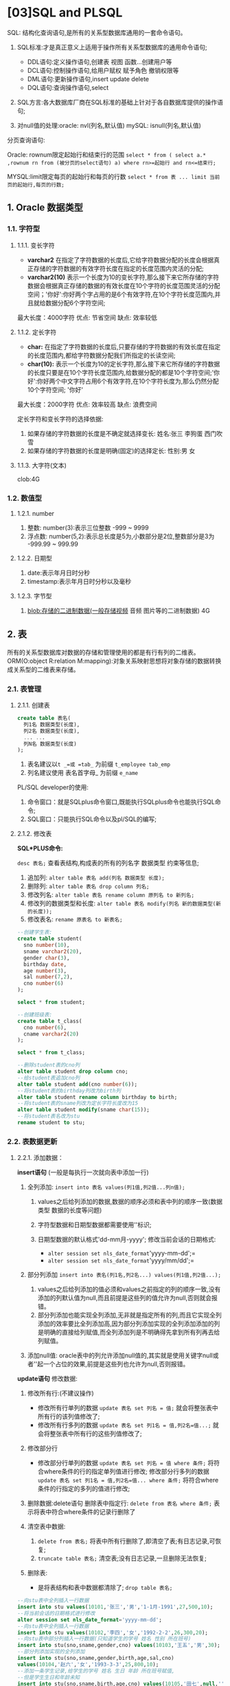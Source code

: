 
* [03]SQL and PLSQL
SQL: 结构化查询语句,是所有的关系型数据库通用的一套命令语句。

1. SQL标准:才是真正意义上适用于操作所有关系型数据库的通用命令语句;

   - DDL语句:定义操作语句,创建表 视图 函数...创建用户等
   - DCL语句:控制操作语句,给用户赋权 赋予角色 撤销权限等
   - DML语句:更新操作语句,insert update delete
   - DQL语句:查询操作语句,select

2. SQL方言:各大数据库厂商在SQL标准的基础上针对于各自数据库提供的操作语句;
3. 对null值的处理:oracle: nvl(列名,默认值) mySQL: isnull(列名,默认值)

分页查询语句:

Oracle: rownum限定起始行和结束行的范围
=select * from ( select a.* ,rownum rn from (被分页的select语句) a) where rn>=起始行 and rn<=结束行;=

MYSQL:limit限定每页的起始行和每页的行数
=select * from 表 ... limit 当前页的起始行,每页的行数;=
** 1. Oracle 数据类型

*** 1.1. 字符型

**** 1.1.1. 变长字符


- *varchar2*
  在指定了字符数据的长度后,它给字符数据分配的长度会根据真正存储的字符数据的有效字符长度在指定的长度范围内灵活的分配;
- *varchar2(10)*
  表示一个长度为10的变长字符,那么接下来它所存储的字符数据会根据真正存储的数据的有效长度在10个字符的长度范围灵活的分配空间；'你好':你好两个字占用的是6个有效字符,在10个字符长度范围内,并且就给数据分配6个字符空间;

最大长度：4000字符 优点: 节省空间 缺点: 效率较低
**** 1.1.2. 定长字符


- *char:*
  在指定了字符数据的长度后,只要存储的字符数据的有效长度在指定的长度范围内,都给字符数据分配我们所指定的长读空间;
- *char(10):*
  表示一个长度为10的定长字符,那么接下来它所存储的字符数据的长度只要是在10个字符长度范围内,给数据分配的都是10个字符空间;'你好':你好两个中文字符占用6个有效字符,在10个字符长度为,那么仍然分配10个字符空间;
  '你好'

最大长度：2000字符 优点: 效率较高 缺点: 浪费空间

定长字符和变长字符的选择依据:

1. 如果存储的字符数据的长度是不确定就选择变长: 姓名:张三 李狗蛋 西门吹雪
2. 如果存储的字符数据的长度是明确(固定)的选择定长: 性别:男 女
**** 1.1.3. 大字符(文本)

clob:4G
*** 1.2. 数值型

**** 1.2.1. number


1. 整数: number(3):表示三位整数 -999 ~ 9999
2. 浮点数: number(5,2):表示总长度是5为,小数部分是2位,整数部分是3为
   -999.99 ~ 999.99
**** 1.2.2. 日期型


1. date:表示年月日时分秒
2. timestamp:表示年月日时分秒以及毫秒
**** 1.2.3. 字节型


1. blob:存储的二进制数据(一般存储视频 音频 图片等的二进制数据) 4G
** 2. 表

所有的关系型数据库对数据的存储和管理使用的都是有行有列的二维表。ORM(O:object
R:relation
M:mapping):对象关系映射思想将对象存储的数据转换成关系型的二维表来存储。
*** 2.1. 表管理

**** 2.1.1. 创建表

#+begin_src sql
  create table 表名(
    列1名 数据类型(长度),
    列2名 数据类型(长度),
    ... ...
    列N名 数据类型(长度)
  );
#+end_src

1. 表名建议以=t _=或 =tab_= 为前缀 =t_employee tab_emp=
2. 列名建议使用 表名首字母_ 为前缀 =e_name=

PL/SQL developer的使用:

1. 命令窗口：就是SQLplus命令窗口,既能执行SQLplus命令也能执行SQL命令;
2. SQL窗口：只能执行SQL命令以及pl/SQL的编写;
**** 2.1.2. 修改表

**SQL*PLUS命令:**

=desc 表名;= 查看表结构,构成表的所有的列名字 数据类型 约束等信息;

1. 追加列: =alter table 表名 add(列名 数据类型 长度);=
2. 删除列: =alter table 表名 drop column 列名;=
3. 修改列名: =alter table 表名 rename column 原列名 to 新列名;=
4. 修改列的数据类型和长度:
   =alter table 表名 modify(列名 新的数据类型(新的长度));=
5. 修改表名: =rename 原表名 to 新表名;=

#+begin_src sql
  --创建学生表:
  create table student(
    sno number(10),
    sname varchar2(20),
    gender char(3),
    birthday date,
    age number(3),
    sal number(7,2),
    cno number(6)
  );

  select * from student;

  --创建班级表:
  create table t_class(
    cno number(6),
    cname varchar2(20)
  );

  select * from t_class;

  --删除student表的cno列
  alter table student drop column cno;
  --给student表追加cno列
  alter table student add(cno number(6));
  --将student表的birthday列改为birth列
  alter table student rename column birthday to birth;
  --将student表的sname列改为定长字符长度改为15
  alter table student modify(sname char(15));
  --将student表名改为stu
  rename student to stu;
#+end_src
*** 2.2. 表数据更新

**** 2.2.1. 添加数据：

*insert语句* (一般是每执行一次就向表中添加一行)

1. 全列添加: =insert into 表名 values(列1值,列2值...列n值);=

   1. values之后给列添加的数据,数据的顺序必须和表中列的顺序一致(数据类型
      数据的长度等问题)
   2. 字符型数据和日期型数据都需要使用''标识;
   3. 日期型数据的默认格式'dd-mm月-yyyy'; 修改当前会话的日期格式:

      - =alter session set nls_date_format='yyyy-mm-dd';=
      - =alter session set nls_date_format='yyyy/mm/dd';=

2. 部分列添加 =insert into 表名(列1名,列2名...) values(列1值,列2值...);=

   1. values之后给列添加的值必须和values之前指定的列的顺序一致,没有添加的列默认值为null,而且前提是这些列的值允许为null,否则就会报错。
   2. 部分列添加也能实现全列添加,无非就是指定所有的列,而且它实现全列添加的效率要比全列添加高,因为部分列添加实现的全列添加添加的列是明确的直接给列赋值,而全列添加列是不明确得先拿到所有列再去给列赋值。

3. 添加null值:
   oracle表中的列允许添加null值的,其实就是使用关键字null或者''起一个占位的效果,前提是这些列也允许为null,否则报错。

*update语句* 修改数据:

1. 修改所有行:(不建议操作)

   - 修改所有行单列的数据 =update 表名 set 列名 = 值;=
     就会将整张表中所有行的该列值修改了;
   - 修改所有行多列的数据 =update 表名 set 列1名 = 值,列2名=值...;=
     就会将整张表中所有行的这些列值修改了;

2. 修改部分行

   - 修改部分行单列的数据 =update 表名 set 列名 = 值 where 条件;=
     将符合where条件的行的指定单列值进行修改; 修改部分行多列的数据
     =update 表名 set 列1名 = 值,列2名=值... where 条件;=
     将符合where条件的行指定的多列的值进行修改;

3. 删除数据:delete语句 删除表中指定行: =delete from 表名 where 条件;=
   表示将表中符合where条件的记录行删除了
4. 清空表中数据:

   1. =delete from 表名;=
      将表中所有行删除了,即清空了表;有日志记录,可恢复;
   2. =truncate table 表名;= 清空表;没有日志记录,一旦删除无法恢复;

5. 删除表:

   - 是将表结构和表中数据都清除了; =drop table 表名;=

#+begin_src sql
  --向stu表中全列插入一行数据
  insert into stu values(10101,'张三','男','1-1月-1991',27,500,10);
  --将当前会话的日期格式进行修改
  alter session set nls_date_format='yyyy-mm-dd';
  --向stu表中全列插入一行数据
  insert into stu values(10102,'李四','女','1992-2-2',26,300,20);
  --向stu表中部分列插入一行数据(只知道学生的学号 姓名 性别 所在班号)
  insert into stu(sno,sname,gender,cno) values(10103,'王五','男',30);
  --部分列添加实现的全列添加
  insert into stu(sno,sname,gender,birth,age,sal,cno) 
  values(10104,'赵六','女','1993-3-3',25,800,10);
  --添加一条学生记录,给学生的学号 姓名 生日 年龄 所在班号赋值,
  --但是学生生日和年龄未知
  insert into stu(sno,sname,birth,age,cno) values(10105,'田七',null,'',20);
  --将所有学生的性别都改为男
  update stu set gender='男';
  --将所有学生的性别改为男,班号都改为10 
  update stu set gender='男',cno=10;
  --将10班的所有学生的性别都该男
  update stu set gender='男' where cno=10;
  --将年龄大于25的所有学生的性别改为男 所在班号改为10
  update stu set gender='男',cno=10 where age>25;
  --将男生都干掉
  delete from stu where gender='男';
  --清空表数据
  delete from stu;
  truncate table stu;
  commit; rollback; select * from stu;
#+end_src
** 3. 约束

*** 3.1. not null (非空)约束

如果在列上定义了not null约束，那么当添加数据时，必须为列提供数据。

=alter table 表名 modify 列名 not null ;=
*** 3.2. 约束

用于强制列数据必须满足的检查条件。
=alter table 表名 add constraint 约束名 check(列约束条件);=
*** 3.3. unique(唯一)约束

当定义了列的唯一约束后，该列值是不能重复的，但是可以为null。
=alter table 表名 add constraint 约束名 unique(列名) ;=
*** 3.4. primary key(主键)约束


1. 用于唯一的标识表行的数据，及一张表中不能有完全相同的两行数据。两行记录其他列的值都相同只要主键约束的列的值不同也属于不完全相同的两行。
2. 当定义主键约束后，该列不但不能重复而且不能为null。
3. 一张表最多只能有一个主键。
4. 加了unique约束的列不能再加主键约束，同样的加了主键约束的列不能再加唯一约束。
5. 一般主键约束都是加给表的第一列编号列的 alter table 表名 add
   constraint 约束名primary key(列名);
*** 3.5. foreign key(外键)约束


1. 用于建立表与表之间的关联关系。
2. 外键约束要定义在从表上，主表必须具有主键约束。确定主从表:
   谁属于谁,前面就是从表后面就是主表;以从表外键列依附主表主键列来建立主从表的关联关系;
3. 当定义外键约束后，要求从表的外键列数据必须在主表的主键列存在或
   是为null。

#+begin_src sql
  alter table 从表名 add constraint 约束名 foreign key(从表外键列名)
  references  主表名 (主表主键列名) ;

  --给stu表的birth列添加not null约束
  alter table stu modify birth not null;

  --给stu表的gender列添加check约束,条件是性别不是男就是女
  alter table stu add constraint check_gender check(gender='男' or gender='女');
  alter table stu add constraint check_gender check(gender in('男','女'));
  --失败
  insert into stu values(10103,'王五','妖','1994-4-4',24,null,30);

  --给stu表的sname列添加unique约束
  alter table stu add constraint unique_name unique(sname);
  --失败
  insert into stu values(10103,'李四','男','1994-4-4',24,null,30);
  --可以的
  insert into stu values(10103,'','男','1994-4-4',24,null,30);

  --给stu表的sno列添加主键约束
  alter table stu add constraint pk_sno primary key(sno);
  --失败
  insert into stu values(10101,'王五','女','1995-5-5',23,200,20);
  --失败
  insert into stu values(null,'王五','女','1995-5-5',23,200,20);
  --给t_class表的cno列添加主键约束
  alter table t_class add constraint pk_cno primary key(cno);

  insert into t_class values(10,'java');
  insert into t_class values(20,'php');
  insert into t_class values(30,'c#');
  --给stu表的cno列添加外键约束且cno列依附于主表t_class的主键列cno列
  alter table stu add constraint fk_cno foreign key(cno)
  references t_class(cno);
  --失败
  insert into stu values(105,'王五','男','1995-5-5',23,null,40);
  --正常
  insert into stu values(105,'王五','男','1995-5-5',23,null,30);
  --正常
  insert into stu values(106,'田七','女','1996-6-6',22,600,null);
#+end_src
*** 3.6. 删除约束


1. 删除not null: =alter table 表名 modify 列名 null;=
2. 删除其他四个约束: =alter table 表名 drop constraint 约束名;=
3. 因为一张表只有一个主键约束,所以主键约束还可以这么删:
   =alter table 表名 drop primary key;=
*** 3.7. 建表的同时添加约束


1. 列级定义:在定义列的同时定义约束。

#+begin_src sql
  create table student(
    stuId number(10) primary key,--主键约束
    sName vharchar2(20) not null,--非空约束
    sex char(2) default ‘男’ check(sex in (‘男’,’女’)),--检查约束
    cardNum char(18) unique,--唯一约束
    classNo number(10) references class(classNo)--外键约束
  );
#+end_src

1. 表级定义：定义了所有列后在定义约束。

not null约束只能列级定义

#+begin_src sql
  create table student(
  sId number(10),
  sName varchar2(10) not null,
  sex char(2),
  cId number(5),
  constraint pk_1 primary key(sId),--主键约束
  constraint fk_1 foreign key(cId) references class(cId)–-外键约束
  );
#+end_src
** 4. 查询

*** 4.1. 简单查询

进表 ----> 行 ----> 列
**** 4.1.1. 全查

=select * from 表名;=

指查询表中所有行的所有列 1)from 表名
之后没有跟任何条件就表示是整张表的所有行 2)*表示所有列

#+begin_src sql
  select * from dept;
  select * from emp;
#+end_src
**** 4.1.2. 查询表中所有行的指定列

=select 列1名,列2名... from 表名;= 1)from 表名
之后没有任何条件表示所有行 2)select 列1名,列2名...
获取所有行这些指定列的值

--查询所有员工的工号 姓名 职位

=select empno,ename,job from emp;=
**** 4.1.3. 查询表中指定行的指定列

=select 列1名,列2名... from 表 where 条件;=

1. from 表:进表
2. where 条件:从表中拿到符合条件的行
3. select 列1名,列2名...:获取符合条件的行的这些列的值

--查询工资大于2500的所有员工的姓名 职位 和工资

=select ename,job,sal from emp where sal>2500;=
**** 4.1.4. 去重查询

在查询的列之前加关键字 =distinct=

--查询所有员工的职位和所在部门编号

=select job,deptno from emp;=

=select distinct job,deptno from emp;=
**** 4.1.5. 算术表达式

--查询所有员工的年薪 =年薪=月薪*12=

=select ename,sal,sal*12 from emp;=

--查询年薪大于35000的所有员工

=select ename,sal*12 from emp where sal*12>35000;=
**** 4.1.6. 使用列的别名

在列名之后使用as起别名,或者as都不需要直接起别名

=select ename as 姓名,sal as 工资,sal*12 年薪 from emp;=
**** 4.1.7. null值处理

oracle中null是不能参加运算的,一旦参加运算结果还是null;

=nvl()= 函数:

1. 指定的列
2. 指定的默认值

参数一列值如果不为null,则就使用其值,如果为null,则使用参数二指定的默认值;

--查询所有员工的年薪
=年薪=(月薪+奖金)*12 select ename 姓名,(sal+comm)*12= 年薪 from emp;

=select ename 姓名,(sal+nvl(comm,0))*12 年薪 from emp;=
**** 4.1.8. 拼接字符串

在oracle中可以拼接字符串,拼接方式和java一样的,只是拼接表示+而是||;

=sal = 3000= =ename = 张三=

姓名叫张三的员工的工资是3000

"姓名叫"+ename+"的员工的工资是"+sal

='姓名叫'||ename||'的员工的工资是'||sal=

--查询所有员工的姓名 职位 工资 (名字叫xxx的职位是xxx的工资是xxx)

=select '名字叫'||ename||'的职位是'||job||'的工资是'||sal from emp;=

=select ename,job,sal from emp;=
**** 4.1.9. 模糊查询

=select 列 from 表 where 列 like '???';= --查询列像什么什么样子的行

1. =%=:表示任意的多个字符
2. =_=:表示任意的单个字符

--查询姓名以首字母S开始的所有员工

=select * from emp where ename like 'S%';=

--查询姓名第二个字母是a的所有员工

=select * from emp where ename like '_a%';=

--查询姓名倒数第二个字母是a的员工

=select * from emp where ename like '%a_';=
**** 4.1.10. 逻辑运算


1. 与或：AND OR

2. =in=:列的取值范围在指定的值之内,就有或的意思,所以可以和or互换。=not in=:列的值不在指定的值之内,in的对立面

3. =between and=:表示值在between和and之间的范围的意思,只适用于*数值型数据*和*日期型数据*,因为只有数值和日期才有范围;

#+begin_src sql
  --查询部门编号是10且工资大于2500的员工
  select * from emp where deptno=10 and sal>2500;
  --查询部门编号是10或者工资大于2500的员工
  select * from emp where deptno=10 or sal>2500;
  --查询工号是7566或者是7698或者是7782的员工
  select * from emp where empno=7566 or empno=7698 or empno=7782;
  select * from emp where empno in(7566,7698,7782);
  --查询工号不是7566或7698或7782的员工
  select * from emp where empno!=7566 and empno!=7698 and empno!=7782;
  select * from emp where empno not in(7566,7698,7782);
  --查询工资大于等于500且小于等于3000的所有员工
  select * from emp where sal>=1500 and sal<=3000;
  select * from emp where sal between 1500 and 3000;
  --查询入职日期在1981-6-6到1981-12-12之间的所有员工
  select * from emp where hiredate>='6-6月-1981' and hiredate<='12-12月-1981';
  select * from emp where hiredate between '6-6月-1981' and '12-12月-1981';
#+end_src

1. is null:

使用值为null的列做where条件,不能是:

+select 列 from 表 where 列 = null;+

+select 列 from 表 where 列 = '';+

必须是:

=select 列 from 表 where 列 is null;=

#+begin_example
  select * from emp where comm = null;
  select * from emp where comm = '';
  --正确
  select * from emp where comm is null;
#+end_example

2. order by子句: 对查询结果按照指定的要求去排序,order
   by之后是排序依据,如果
   是升序最后加asc(不写,默认就是asc),如果是降序最后加desc;

#+begin_src sql
  --查询所有员工并按照员工工资降序排序
  select * from emp order by sal desc;
  --查询所有员工按照员工工号升序排序
  select * from emp order by empno [asc];
#+end_src

查询所有员工并按照部门编号升序排序工资降序排序:
其实是指先将所有员工按照部门编号升序排序,再将每个部门的员工 按照工资降序

=select * from emp order by deptno,sal desc;=
*** 4.2. 分组查询

对查询结果先进行分组,然后从分组后的各组数据中获取所需内容

1. 分组(聚合函数)函数:

只能在=select列=、=having子句=、=order by=子句中使用, where子句和group
by子句中不能使用;

| 函数    | 作用       |
|---------+------------|
| max()   | 获取最大值 |
| min()   | 获取最小值 |
| avg()   | 获取平均值 |
| count() | 获取总个数 |
| sum()   | 获取总和   |

2. 分组子句: 1>group by 分组依据; 对查询结果进行分组 2>having 子句;
   是group by子句的筛选条件,筛选符合条件的组;

查询所有员工的工资总和和平均工资: 1>将整张表所有行视为一组(没有用到group
by) 2>求(一组)所有行=sal=列的总和和=sal=列的平局值

=select sum(sal) 工资总和,avg(sal) 平局工资 from emp;=

#+begin_src sql
  --查询所有员工的最大工资和最小工资
  select max(sal) 最大工资,min(sal) 最小工资 from emp;
  --查询员工总个数(总行数,每行都有每个列,只要计算出任何一列的总个数即总行数)
  select count(sal) from emp;
  select count(job) from emp;
  select count(*) from emp;
  --查询工资最高的员工姓名和工资
  select ename 姓名,sal 工资 from emp where sal=最高工资;
  --错误,where子句不能把使用分组函数
  select ename 姓名,sal 工资 from emp where sal=max(sal);
#+end_src

#+begin_src sql
  --获取最大工资
  select max(sal) from emp;
  select ename 姓名,sal 工资 from emp where sal=(select max(sal) from emp)
  --给工资大低于平均工资的员工的工资加上100
  update emp set sal=sal+100 where sal<平均工资;
  --错误,where子句不能把使用分组函数
  update emp set sal=sal+100 where sal<avg(sal);
  --获取平均工资
  select avg(sal) from emp;
  update emp set sal=sal+100 where sal<(select avg(sal) from emp);
#+end_src

查询每个部门的平均工资和最高工资：
说明:将表中的记录行按照一定的依据分组后,应该是每组有多行,在最终
的虚拟表中一组就是一行,所以不能去查询每组不确定的信息,只能
查询每组的唯一值或者被共用的值。

group by 分组依据：

---
分组依据肯定是共用值,所以一般=group by=什么就能查什么,而且分组后肯定也能使用分组函数
(唯一值)。

=select deptno 部门号,avg(sal) 平均工资,max(sal) 最高工资 from emp group by deptno;=

查询每个部门的每种岗位的最低工资
=group by deptno,job=：--不是说将所有员工按照部门号和职位同时分组,是指先将所有员工按照部门号分成多个部门组,再将每个部门按照职位分成多个职位组,最终就会有多个部门、职位组。

唯一值:分组函数可以用 共用值:deptno job

=select deptno 部门号,job 职位,min(sal) 最低工资 from emp group by deptno,job;=

查询平均工资对于2000的部门的平均工资
1>先将所有员工按照部门分成多个部门组 2>再查询平均工资对于2000的部门组

=select deptno 部门号,avg(sal) 平均工资 from emp group by deptno having avg(sal)<2000;=

数据分组总结：

1. 如果在select语句中同时出现where子句、group by子句、having子句、order
   by子句，那么它们的顺序是:select 列表 from 表名 where条件 + group by +
   having + order by;

2. select语句的执行顺序:
   一个复杂的select语句由很多子句组成，每个子句都有其相应的执行顺序。
   在整个过程中每个顺序步骤都会生成一个虚拟表，该虚拟表被用作下一
   个步骤的操作。这些虚拟表对调用者是不可用的，只有最后一步生成的
   表才会返回给调用者,我们才能从最终的虚拟表中查询所需数据,而且我们
   select的内容必须在最终的虚拟表中存在否则报错。
   如果在查询语句中没有某一子句，将跳过相应的步骤。

流程：

1. from 表:组装数据源
2. where 子句:筛选符合条件的记录行
3. group by子句:对where子句筛选的结果进行分组
4. 分组函数
5. having子句:对group by分组后的结果进行筛选,即拿到符合条件的组
6. 表达式
7. order by子句:对最终结果进行排序
8. select 列:从最终虚拟表中获取所需的数据
*** 4.3. 子查询

一个select语句嵌套另一个select语句,被嵌套的select语句被称为=子查询语句=。
**** 4.3.1. 子查询语句作为外层select语句的where条件


- 单行单列子查询
- 单行多列子查询
- 多行单列子查询

--查询和Smith在同一部门的所有员工

1.select * 2.from emp 3.where deptno = Smith的deptno

--1>查询Smith所在部门的deptno select deptno from emp where
ename='Smith'; --2>查询和Smith在同一部门的所有员工 select /from emp
where deptno=(select deptno from emp where ename='Smith') and
ename!='Smith'; select/ from emp where deptno=(select deptno from emp
where ename='Smith') and ename<>'Smith';

--查询和30号部门的员工岗位相同的员工姓名 岗位 工资和所在部门号

1>select ename,job,sal,deptno 2>from emp 3>where job
in(30部门的所有岗位);

--1>查询30号部门的所有岗位 select distinct job from emp where deptno=30;
--2>查询和30号部门的员工岗位相同的员工姓名 岗位 工资和所在部门号 select
ename,job,sal,deptno from emp where job in(select distinct job from emp
where deptno=30) and deptno<>30;

select ename,job,sal,deptno from emp where job=any(select distinct job
from emp where deptno=30) and deptno!=30;
**** 4.3.2. all:表示所有值 any:表示任意值

--查询工资比30号部门所有员工的工资都高的员工的姓名 工资和部门号

1>select ename,sal,deptno 2>from emp 3>where sal>all(30号部门员工工资)

--1>查询出30部门的工资 select sal from emp where deptno=30;
-->查询工资比30号部门所有员工的工资都高的员工的姓名 工资和部门号 select
ename,sal,deptno from emp where sal>all(select sal from emp where
deptno=30);

大于所有就是大于最大值: 查询工资比30号部门最大工资都高的员工的姓名
工资和部门号 1>select ename,sal,deptno 2>from emp 3>where
sal>30部门最大工资

--1>30部门最大工资 select max(sal) from emp where deptno=30; select
max(sal) from emp group by deptno having deptno=30;
--2>查询工资比30号部门最大工资都高的员工的姓名 工资和部门号 select
ename,sal,deptno from emp where sal>(select max(sal) from emp where
deptno=30);

--查询工资比30号部门任意一个员工工资高的员工的姓名 工资和所在部门号

1>select ename,sal,deptno 2>from emp 3>where sal>any(30号部门所有工资)

--1>30号部门所有员工工资 select sal from emp where deptno=30;
--2>查询工资比30号部门任意一个员工工资高的员工的姓名 工资和所在部门号
select ename,sal,deptno from emp where sal>any(select sal from emp where
deptno=30) and deptno!=30;

大于最小就是大于任意 查询工资比30号部门最小工资高的员工的姓名
工资和所在部门号 1>select ename,sal,deptno 2>from emp 3>where
sal>30部门最小工资

--1>查询出30部门最小工资 select min(sal) from emp where deptno=30;
--2>查询工资比30号部门最小工资高的员工的姓名 工资和所在部门号 select
ename,sal,deptno from emp where sal>(select min(sal) from emp where
deptno=30) and deptno!=30;

--查询和Smith所在部门和岗位都相同的员工

1>select * 2>from emp 3>where job=Smith的job and deptno=Smith的deptno;
where (deptno,job)=(Smith的deptno和job)

select * from emp where job=(select job from emp where ename='Smith')
and deptno=(select deptno from emp where ename='Smith') and
ename<>'Smith';

select * from emp where (deptno,job)=(select deptno,job from emp where
ename='Smith') and ename<>'Smith';
**** 4.3.3. 子查询语句作为外层select语句的from数据源(多表查询)

将子查询select语句执行结束后得到的虚拟表视为一张表去作为数据源再去
查询,还可能会和其他表一起联查;

查询工资高于自己所在的部门的平局工资的所有员工(姓名 工资 所在部门号
部门平均工资) 1>select emp.* 2>from emp,(每个部门的平均工资的虚拟表)
3>where sal>(自己所在部门的平均)

--1>得到每个部门平均工资的虚拟表
=select deptno,avg(sal) from emp group by deptno;=

2>直接使emp表和每个部门平均工资的虚拟表联查:
生成了一张8+2=10列(是两张表的列组合而来,无非是哪张表在前其列在前),
14*3=42行(是emp表的每个员工行对应部门平均工资表的3行各自都生成3行)
的新的虚拟表;

=select * from emp,(select deptno,avg(sal) from emp group by deptno);=

3>筛选有效行:每个员工对应自己部门平均工资行 细节:
1)如果表中出现同名的列可以使用表名为前缀或表的别名为前缀进行区分
2)给表起别名是直接在表之后放别名,决不能用as

=select * from emp e,(select deptno,avg(sal) vsal from emp group by deptno) x where e.deptno=x.deptno;=

4>从最终的虚拟表中获取所需数据:
获取工资高于自己所在的部门的平局工资的所有员工(姓名 工资 所在部门号
部门平均工资)

*细节*:
通过函数或者表达式计算得来的列称为虚拟列,虚拟列是不能直接引用的,必须给
虚拟列起别名方可引用;

=select e.ename,e.sal,e.deptno,x.vsal from emp e,(select deptno,avg(sal) vsal from emp group by deptno) x where e.deptno=x.deptno and e.sal>x.vsal;=
**** 4.3.4. 多表查询的总结

1>数据源需要哪几张表(如果是物理表直接用,如果是虚拟表自己去查)
2>多张表直接联查(是混乱的) 3>筛选有效(合法)的行 4>获取你所需的数据

--使用子查询建表 create table emp2 as select * from emp; create table
emp3 as select ename,sal,job from emp where deptno=30; create table
emp4(ename2,sal2,job2) as select ename,sal,job from emp where deptno=30;
--使用子查询去插入数据(看课件)

--使用子查询修改数据 --将员工Scott的岗位 工资和奖金修改成和Smith一样

=update emp set job=(select job from emp where ename='Smith'), sal=(select sal from emp where ename='Smith'), comm=(select comm from emp where ename='Smith') where ename='Scott';=

=update emp set (job,sal,comm)=(select job,sal,comm from emp where ename='Smith') where ename='Scott';=
*** 4.4. 合并查询

将两个查询结果进行合并：

并集: 1>union:并集并自动去重 2>union all:并集不去重。

交集: 3>intersect:两个结果集相同的部分。

差集: 4>minus:第一个结果有的第二个结果集没有的部分。

#+begin_src sql
  select ename,job from emp where sal>2000;--6
  select ename,job from emp where deptno=20;--5
  --8
  select ename,job from emp where sal>2000
  union
  select ename,job from emp where deptno=20;
  --11
  select ename,job from emp where sal>2000
  union all
  select ename,job from emp where deptno=20;
  --3
  select ename,job from emp where sal>2000
  intersect
  select ename,job from emp where deptno=20;
  --3
  select ename,job from emp where sal>2000
  minus
  select ename,job from emp where deptno=20;
#+end_src
*** 4.5. 分页查询

五、 ​ 第N页/共M页 ​ 首页 上一页 1 2 3 4 5 6 7 8 9 下一页 尾页 ​
分页查询就是将查询到的总行数平均到各个页面显示,如查询结果是 ​
45行,每页显示10行,第一页就是1_{10,第二页就是11}20,第三页就是 ​
21_{30,第四页是31}40,第五页就是41~45: ​
思路1:每页的起始行和每页显示的行数(mySQL) ​
思路2:每页的起始行和结束行(oracle)

--对查询到的所有员工分页 共14行,每页3行,可分5页 1~3 4~6 7~9 10~12 13~14
select _from emp; --oracle给每张都提供了一个隐藏列rownum表示行号
=select e._,rownum rn from emp e;=

--获取第三页 4~6 --rn标识符无效 因为emp表中没有rn列,是执行了select
e._,rownum rn from emp e生成的虚拟表的列
=select e._,rownum rn from emp e where rn>=4 and rn<=6;=
--没有数据(rownum只能小于等于某个值不能大于等于某个值)=select e.*,rownum rn from emp e where rownum>=4 and rownum<=6;=

=select e._,rownum rn from emp e where rownum<=4; select e._,rownum rn from emp e where rownum<4; select e.*,rownum rn from emp e where rownum>=4; select e.*,rownum rn from emp e where rownum>4;=

--既然rownum只能小于等于某个值,先拿前6行,再将前6行的虚拟表视为数据源,获取第四行之后的部分
=select e.*,rownum rn from emp e where rownum<=6;=

=select _from (select e._,rownum rn from emp e where rownum<=6) x where rn>=4;=

--这个select语句生成的虚拟表中有rn列了,那么将它作为数据源整体查询,再使用rn列一次性限定起始和结束行
select e.*,rownum rn from emp e;

=select _from (select e._,rownum rn from emp e) x where rn>=7 and rn<=9;=

--两个死记硬背的公式:
=select _from (select a._,rownum rn from (被分页的select语句) a where rownum<=结束行) where rn>=起始行;=

=select _from (select a._,rownum rn from (select * from emp) a where rownum<=6) where rn>=4;=

=select _from (select a._,rownum rn from (被分页的select语句) a ) where rn>=起始行 and rn<=结束行;=

=select _from (select a._,rownum rn from (select * from emp) a ) where rn>=4 and rn<=6;=
*** 4.6. 多表查询

多表查询是基于两个或两个以上的表或试图(虚拟表)的查询，查询的内容
在一张表上已经无法满足了。

*多表查询的总结:* （N表联查筛选条件至少是N-1个）

1. 数据源需要哪几张表(如果是物理表直接用,如果是虚拟表自己去查)

2. 多张表直接联查(是混乱的)

3. 筛选有效(合法)的行 4>获取你所需的数据

查询所有员工的姓名 工资和所在部门名

1. =select ename,sal,dname=
2. =from emp,dept=

#+begin_src sql
  --8+3=11列 14*4=56行(每个员工行对应4个部门行各生成新的4行)  
  select * from emp e,dept d;
  --筛选有效行(员工对应自己的部门的行,即emp的deptno等于dept的deptno)
  select * from emp e,dept d where e.deptno=d.deptno;
  --获取所需数据
  select e.ename,e.sal,d.dname from emp e,dept d where e.deptno=d.deptno;
#+end_src

创建一张工资级别表:

#+begin_src sql
  create table salgrade(
    grade number(1) primary key,
    losal number(7,2),
    hisal number(7,2)
  );
  insert into salgrade values(1,700,1200);
  insert into salgrade values(2,1201,1400);
  insert into salgrade values(3,1401,2000);
  insert into salgrade values(4,2001,3000);
  insert into salgrade values(5,3001,9999);

  --查询每个员工的姓名 工资和工资级别
  --8+3=11列 14*5=70行(每个员工对应5个工资级别各生成5行)
  select * from emp e,salgrade s;
  --筛选有效行
  select * from emp e,salgrade s where e.sal>=s.losal and e.sal<=s.hisal;
  --获取所需数据
  select e.ename,e.sal,s.grade from emp e,salgrade s 
  where e.sal>=s.losal and e.sal<=s.hisal;

  --查询所有员工的姓名 工资 所在部门名 工资级别
  --8+3+3=14列 14*4*5=280行(每个员工对应4个部门生成4行,然后每个员工对应的每个
  --部门行再和5个工资级别各生成5行)
  select * from emp e,dept d,salgrade s;
  --筛选有效行
  select * from emp e,dept d,salgrade s
  where e.deptno=d.deptno and e.sal>=s.losal and e.sal<=s.hisal;
  --获取所需数据
  select e.ename,e.sal,d.dname,s.grade from emp e,dept d,salgrade s
  where e.deptno=d.deptno and e.sal>=s.losal and e.sal<=s.hisal;

  --查询每个员工的姓名和其所在部门名 部门平均工资 及部门平均工资的级别
  select m.ename,x.dname,x.vsal,s.grade from emp m,
  (select d.deptno deptno,d.dname dname,avg(e.sal) vsal from emp e,dept d 
  where e.deptno=d.deptno group by d.deptno,d.dname) x,
  salgrade s where m.deptno=x.deptno and x.vsal>=s.losal and x.vsal<=s.hisal;
#+end_src
*** 4.7. 链接（join）查询

**** 4.7.1. 自连接查询

其时是一种特殊的多表查询,就是将一张表视为了多张表去进行联查;

--查询所有员工的姓名和其所属上级领导的名字 1>select
员工.ename,领导.ename
2>查询的是两个ename列的值,所以认为from的数据源就是一张emp表,但是在emp
表中不存在一行有两个ename的情况,必须是最终生成的表中的每一行都是两个
emp列而且一个是员工.ename列一个是领导.ename列,才能获取到员工.ename和
领导.ename;

所以将emp表视为两张表去联查,将一张emp表认为是员工emp表,一张是领导emp表;
from emp e1,emp e2;

--这只是将ename列查询了两次而已 select ename,ename from emp;

直接让两张emp表联查,会生成一张8+8=16列,14*14=196行(即员工emp表的每个员工行
对应领导emp表的14个领导行个生成新的14行)的虚拟表;

=select * from emp e1,emp e2;=

筛选有效行:
员工emp表的mgr列(员工所属上级领导工号列)的值等于领导emp表的empno列(领导工号
)的值;最终的虚拟表中的每一行都有两个ename列了,左表是员工ename列,右边是领导
ename列;

#+begin_quote
  细节:
  一张表能够作为多张表去进行自连接查询,那么这张表中的*某些列之间*必然存在*关联关系*;
#+end_quote

=select * from emp e1,emp e2 where e1.mgr = e2.empno;=
--从最终的虚拟表中获取所有列

=select e1.ename 员工姓名,e2.ename 领导姓名 from emp e1,emp e2 where e1.mgr = e2.empno;=
**** 4.7.2. 内外连接查询

格式都是固定的

1.内连接查询 ​ =select 列 from 表1 inner join 表2 on 条件;=

2.外链接查询:

1. 左外连接查询: ​ =select 列 from 表1 left join 表2 on 条件;=

2. 右外连接查询: ​ =select 列 from 表1 right join 表2 on 条件;=

3. 全外连接查询: ​ =select 列 from 表1 full join 表2 on 条件;=

无论是内连接还是外链接,都可以将=表1 inner/left/right/full join 表2 on 条件;=
​ 生成的虚拟表整体视为数据源:

=select 列 from ​ 表1 inner/left/right/full join 表2 on 条件 ​ where 条件;=
***** 4.7.2.1. 内连接查询

内连接查询其实就是对直接多表查询的变形;

--查询所有员工的姓名 工资 和所在部门名称

=select e.ename,e.sal,d.dname from emp e,dept d where e.deptno=d.deptno;=

=select e.ename,e.sal,d.dname from emp e inner join dept d on e.deptno=d.deptno;=

=select e.ename,e.sal,d.dname from emp e inner join dept d on 1=1 where e.deptno=d.deptno;=

--查询所有员工的姓名 工资和工资级别

=select e.ename,e.sal,s.grade from emp e,salgrade s where e.sal>=s.losal and e.sal<=s.hisal;=

=select e.ename,e.sal,s.grade from emp e inner join salgrade s on e.sal>=s.losal and e.sal<=s.hisal;=

=select e.ename,e.sal,s.grade from emp e inner join salgrade s on 1=1 where e.sal>=s.losal and e.sal<=s.hisal;=

--查询所有员工的姓名 工资 所在部门名 工资级别

=select e.ename,e.sal,d.dname,s.grade from emp e,dept d,salgrade s where e.deptno=d.deptno and e.sal>=s.losal and e.sal<=s.hisal;=

=select e.ename,e.sal,d.dname,s.grade from emp e inner join dept d on e.deptno=d.deptno inner join salgrade s on e.sal>=s.losal and e.sal<=s.hisal;=
***** 4.7.2.2. 外链接查询

内连接查询是多表直接查询的变形,内连接查询和多表直接查询只查询
符合条件的数据;
而外链接查询是用于来进行统计的,可以查询到符合条件的数据也可以
查询到不符合条件的数据;

*左外连接查询:*部分统计
以左表为主,先将左表的所有行展示,再根据条件去匹配右表的行,将右表
符合条件的行和左表的行组成新的行,左表不符合条件的行在左表对应右
表的部分全部是null;

*右外连接查询:*部分统计
以右表为主,先将右表的所有行展示,再根据条件去匹配左表的行,将左表
符合条件的行和右表的行组成新的行,右表不符合条件的行在右表对应左
表的部分全部是null;

*全外连接查询:*完全统计
全外连接查询部分主副表,只不过是哪张表在左边哪张表的列在最终的虚拟表的
前半部分显示而已; 1>先根据条件组合左 右表符合条件的行生成新的行
2>左表对应右表不符合条件的部分全部用null
3>右表对应左表不符合条件的部分也全部用null

筛选不符合条件的部分(查询出没有所属部门的员工显示临时工)
=select e.ename 姓名,nvl(d.dname,'临时工') 备注 from emp e left join dept d on e.deptno=d.deptno where d.dname is null;=

--既查询出了有所属部门的员工,也查询出了没有所属部门的员工 select * from
emp e left join dept d on e.deptno=d.deptno;
--筛选不符合条件的部分(查询出没有所属部门的员工显示临时工) select
e.ename 姓名,nvl(d.dname,'临时工') 备注 from emp e left join dept d on
e.deptno=d.deptno where d.dname is null;

--既查询出了有员工的部门也查询出了没有员工的部分
=select * from emp e right join dept d on e.deptno=d.deptno;=
--筛选出没有员工部门,显示特殊部门
=select d.dname 部门名,nvl(e.ename,'特殊部门') 备注 from emp e right join dept d on e.deptno=d.deptno where e.job is null;=

--完全统计:统计出了有对应部门的员工,也统计出了没有所属部门的员工,还统计
--出了没有员工的部门
=select * from emp e full join dept d on e.deptno=d.deptno;=

--查询出没有所属部门的员工显示临时工
=select e.ename 姓名,nvl(d.dname,'临时工') 备注 from emp e full join dept d on e.deptno=d.deptno where d.dname is null;=

--没有员工部门,显示'特殊部门' select d.dname 姓名,nvl(e.job,'特殊部门')
备注
=from emp e full join dept d on e.deptno=d.deptno where e.job is null;=

*强调：*内连接查询和多表直接查询都只查询*符合条件的数据*,如果仅仅需要查询符合条件的数据就只能使用内连接查询或多表直接查询，
除非在进行数据统计的情况下才去使用外连接查询。
** 5. 序列 （Sequence）

Sequence 在oracle中用于产生唯一值的数据对象

1. 可以使用序列生成数值而且数值是唯一性不会重复的
2. 同一个序列可以被多个数据对象共享(如：A、B 两表使用同一个序列)
3. 序列主要用于生成表的主键(主键一般就是表的第一列且是编号列即数值,值要求*唯一不可重复*)

对于主键的生成MYSQL和SQL
Server数据库都是带有主键自增特性的，而oracle不具备*主键自增特性依靠的是序列*
创建序列：
=create sequence 序列名 start with 起始值 increment by 步长 minvalue 最小值 maxvalue 最大值;=
步长是正数表示序列值是递增的，如果是负数表示是递减的，默认值是*1*。

序列操作的属性:

1. currval:获取序列的当前值
2. nextval:生成序列的下一个值

序列使用的注意事项：容易造成数据的裂缝,生成的两个数值之间的间隔值不是步长,而是步长的倍数值。

1. 回滚操作
2. 同一个序列被多数据对象共享(建议一张表就使用一个序列)

删除序列: drop sequence 序列名;

*dual表*称为哑表(伪表),其实就是oracle提供的一张测试表,表中是没有任何数据的

#+begin_src sql
  --创建一个序列,起始值从10001开始,步长为1,最大值是10100,最小值自然是10001
  create sequence mysequence start with 10001 increment by 1 minvalue 10001 maxvalue 10100;

  --目的不是为了查询dual表,目的是通过这个select语句去执行序列的nextval属性
  select mysequence.nextval from dual; 
  select mysequence.currval from dual;

  --创建一张测试表
  create table stu( sno number(10) primary key, sname varchar2(20) not null );

  --给stu表添加数据
  insert into stu values(10001,'AA'); select * from stu; 
  insert into stu values(10002,'BB');

  insert into stu values(mysequence.nextval,'XX'||mysequence.currval);

  --再创建一张测试表
  create table stu2( sno number(10) primary key, sname varchar2(20) not null );

  insert into stu2 values(mysequence.nextval,'YY'||mysequence.currval);

  select * from stu2;

  --删除序列
  drop sequence mysequence;
#+end_src
** 6. 索引

Index 是可以提高数据检索(查询)效率的数据对象,在表的列上合理定义
索引就可以降低数据的I/O次数,进而可以大大的提高数据的检索效率;

创建索引: =create index 索引名 on 表名(列名);=
创建索引作用在指定表的指定列上

索引的分类:

- 单列索引:作用在单个列

- 复合索引:作用在多列上,但是根据列的排列顺序不同需要去创建不同的索引
*** 6.1. 单列索引

如,经常根据工号(empno列)为条件去查询员工
=select * from emp where empno=?;= 执行流程: 1)进表 2)拿到所有列
3)再从所有列中拿到empno整列 4)在从emp整列中找到对应值的empno
5)筛选出对应的行 6)从筛选的行中获取所需的数据

在empno列上建立索引: =create index empno_index on emp(empno);=

=select * from emp where empno=?;= 执行流程: 1)进表
2)直接去empno_index的索引中找到对应的empno 3)筛选出对应的行
4)从筛选的行中获取所需的数据
*** 6.2. 复合索引

如,经常根据姓名(ename)和职位(job)去查询员工
=select * from emp where ename=? and job=?;= 执行流程: 1)进表 2)拿所有列
3)先拿所有job列 4)再拿对应的job 5)拿所有的ename列 6)再拿对应的ename
7)筛选出对应的行 8)从筛选的行中获取所需数据

针对先job后ename创建一个索引:
=create index job_ename_index on emp(job,ename);=

=select * from emp where ename=? and job=?;= 执行流程: 1)进表
2)进入到索引job_ename_index中找到对应的先job后ename的组合列
3)筛选出对应的行 4)从筛选的行中获取所需数据

=select * from emp where job=? and ename=?;= 执行流程: 1)进表 2)拿所有列
3)先拿所有ename列 4)再拿对应的ename 5)拿所有的job列 6)再拿对应的job
7)筛选出对应的行 8)从筛选的行中获取所需数据

针对先ename后job创建一个索引:
=create index ename_job_index on emp(ename,job);=

=select * from emp where job=? and ename=?;= 执行流程: 1)进表
2)进入到索引ename_job_index中找到对应的先ename后job的组合列
3)筛选出对应的行 4)从筛选的行中获取所需数据
** 7. 事务

Oracle事务的处理:

1. 事务:
   一个事务一般对应就是一个业务(这个业务的完成背后就是通过数据库的一个
   事务实现的);
   一个事务是由一组DML语句组成,那么这一组多条DML语句要么是全部正常都执行
   了,要么是只要其中有一条DML语句执行失败,那么其他的DML语句也就不被执行了,
   为了保证数据的一致性;

   如,一个银行转账业务其背后对应的事务其实由两个update语句组成:

   =update account set balance=balance+1000 where name='B';=

   =update account set balance=balance-1000 where name='A';=

2. 所有的关系型数据库对事务的操作: 1.正常: 1>开启事务 2>一组多个DML语句
   3>提交事务 2.异常: 1>开启事务 2>一组多个DML语句 3>回滚事务

3. Oracle对事务的处理: 1.正常: 1>设置保存点:savepoint 保存点名称; ​
   1)一个事务开启了 ​ 2)保存点就记录设置保存点时刻的数据状态
   2>执行一组DML语句 3>commit;提交事务 ​ 1)事务结束了 ​
   2)这一组DML语句操作的数据就被持久化到数据库中 ​ 3)清除所有的保存点

4. 异常: 1>设置保存点:savepoint 保存点名称; 2>执行一组DML语句 3> ​
   1)rollback to 保存点; ​ 1]事务结束 ​ 2]数据恢复到指定保存点的数据状态
   ​ 3]指定的保存点之后的保存点都会被清除 ​ 2)rollback; ​ 1]事务结束 ​
   2]数据恢复到上次commit提交时的数据状态 ​ 3]清除所有保存点

正常

=savepoint a; savepoint b; savepoint c;=

#+begin_src sql
  update stu set sname='aaa' where sno=10001;
  insert into stu values(10011,'CC');
  delete from stu where sno=10002;
  commit;
#+end_src

保存点无效

=rollback to a; rollback to b; rollback to c;=

异常1:

=savepoint a; savepoint b; savepoint c;=

#+begin_src sql
  update stu set sname='AAA' where sno=10001;
  insert into stu values(10012,'BB');
  delete from stu where sno=10011;
  rollback to a;
#+end_src

保存点无效 rollback to b; rollback to c;

异常2: savepoint a; savepoint b; savepoint c;

#+begin_src sql
  update stu set sname='AAA' where sno=10001;
  insert into stu values(10012,'BB');
  delete from stu where sno=10011;
  rollback;
#+end_src

保存点无效

=rollback to a; rollback to b; rollback to c;=

select语句执行流程: 1>编写select 2>向数据库服务器发送select

3>接收select 4>select进行语法检查 5>编译select 6>执行select 7>返回结果
** 8. 视图

*View*
在实际的开发中一个复杂的select语句可能会被经常执行，那么我们反复的去编写select语句反复的执行编译会大大的降低执行效率。
那么我们就可以将一个select语句执行之后生成的虚拟表封装到视图中(*视图的本质就是虚拟表*)，之后就无需在多次的编写执行编译
select
语句了，直接去操作封装了select语句执行后生成的虚拟表的视图即可，进而就可以提高开发效率以及程序的运行性能。

视图的优点: 1>提高了代码的复用性 2>提高了程序的执行性能
3>安全(在视图中隐藏了直接操作的表和列)
*** 8.1. 创建视图

=create view 视图名 as select 语句;=

视图的操作:（就将视图当做表进行操作)

1. 对视图可以进行增删改查
2. 可以使用视图和其他表及视图联查
3. 可以使用视图再建视图

视图的使用细节:

1. 如果对视图进行了更新,那么创建视图的物理表中的相应数据也会被更新。
2. 如果视图中存在虚拟列(通过函数或者表达式计算得来的列),则视图不能进行更新,因为对视图的更新,在其对应的物理表中的更新存在不确定性。
*** 8.2. 删除视图

=drop view 视图名;=

#+begin_src sql

  --创建视图,封装查询到的每个部门的平均工资的虚拟表
  create view dvsal_view as select d.deptno deptno,d.dname dname,avg(e.sal) vsal from emp e,dept d where e.deptno=d.deptno group by d.deptno,d.dname;

  --使用视图dvsal_view和emp表联查,工资大于自己所在部门的平均工资的员工
  select * from emp e,dvsal_view v where e.deptno=v.deptno and e.sal>v.vsal;

  --将上面的结果再封装视图
  create view myview as select e.ename ename,e.sal sal,v.deptno deptno,v.dname dname,v.vsal vsal from emp e,dvsal_view v where e.deptno=v.deptno and e.sal>v.vsal;

  --创建单表视图
  create view emp_view as select _from emp;
  --更新视图
  update emp_view set sal=sal+100 where ename='Smith';
  --创建视图的物理表的数据也被更新了
  select _ from emp_view;
  select * from emp;
#+end_src
** 9. 常用函数

*** 9.1. 字符函数

#+begin_src sql
  select ename,lower(ename) from emp;
  select ename,upper(ename) from emp;
  select * from emp where length(ename) = 5;
  select ename,substr(ename,1,3) from emp;
  select ename,replace(ename,'a','A') from emp;
  select ename,lower(substr(ename,1,1))||upper(substr(ename,2,length(ename)-1)) from emp;
#+end_src
*** 9.2. 数值函数

round(num)：直接四舍五入到整数部分
=select ename 姓名,round(sal) 工资 from emp where empno=8888;= --3457
round(num,n)
=select ename 姓名,round(sal,2) 工资 from emp where empno=8888;=--3456.79
=select ename 姓名,round(sal,-2) 工资 from emp where empno=8888;= --3500

trunc(num)：直接小数部分

=select ename 姓名,trunc(sal) 工资 from emp where empno=8888;=--3456

=trunc(num,n) select ename 姓名,trunc(sal,2) 工资 from emp where empno=8888;=--3456.78

=select ename 姓名,trunc(sal,-2) 工资 from emp where empno=8888;=--3400

floor():

=select ename 姓名,floor(sal) 工资 from emp where empno=8888;=--3456

ceil():

=select ename 姓名,ceil(sal) 工资 from emp where empno=8888;=--3457

abs() 与 mod()

=select abs(-100) from dual;--100 select mod(9,2) from dual;=--1

power()

=select power(2,3) from dual;=--8
*** 9.3. 日期函数

=insert into emp values(9999,'zl','经理',7839,sysdate,3456.789,null,10);=

--查询入职36年以上的员工

=select * from emp where add_months(hiredate,36*12)<sysdate;=

--查询每个员工的入职天数

=select ename,floor(sysdate-hiredate) from emp;=

--查询入职日期是他入职的当月倒数第3天的员工

=select * from emp where last_day(hiredate)-2 = hiredate;=
**** 9.3.1. to_date

to_date(日期型字符串,日期模板)

可以将参数一日期型字符串以参数二日期模板转成date型数据
以后添加日期型数据:

1)默认格式'dd-mm月-yyyy'

2)=alter session set nls_date_format='yyyy-mm-dd'=

3)to_date('1988-6-24','yyyy-mm-dd')`

=insert into emp values(8899,'mmy','经理',7839,to_date('1988-6-24','yyyy-mm-dd'),5000,1000,40);=
**** 9.3.2. to_char

to_char(date/number,模板):

将参数一date型或number型数据以参数二模板转成字符串(就是对date型和number型
数据进行格式化)

=select ename,to_char(hiredate,'yyyy-mm-dd') from emp;=

--查询12月入职的所有员工

=select * from emp where to_char(hiredate,'mm')=12;=

=select ename,to_char(sal,'$99,999.99') from emp; select ename,to_char(sal,'L00,000.00') from emp;=
*** 9.4. 其他函数

**** 9.4.1. 提取 extract()

可以提取日期型数据的指定日历字段
=extract(日历字段名 from date数据或timestamp数据)=

日历字段名:*year month day hour minute second*

1.如果日期型数据是date类型,只能获取年月日:

=extract(year from birth)=

=extract(month from birth)=

=extract(day from birth)=

2.如果日期型数据是timestamp类型,才可以获取时分秒

=extract(hour from birth)=

=extract(minute from birth)=

=extract(second from birth)=

--查询1981年入职的所有员工

=select _from emp where to_char(hiredate,'yyyy')=1981;=

=select_ from emp where extract(year from hiredate)=1981;=
**** 9.4.2. sign()

作用是判断数值的正负与0 当参数值是正数时,返回1; 当参数是负数时,返回-1;
当参数是0时,返回0.

select sign(10),sign(-10),sign(0) from dual; ​ 1 -1 0
**** 9.4.3. docode()

进行if then else的逻辑判断

=decode(value,if1,then1,if2,then2,...else)=

对*value*的值就行判断,当值是*if1*的值时,函数返回*then1*值;
当*value*值时b值时,函数返回*then2*值; 以此类推
当以上的if值都不符合时,函数返回*else*的值

--查询员工的职位,当职位是总经理时,显示ZJL;当职位值经理时,显示
--JL;当职位是销售员时,显示XSL;其他都显示ZY
=select ename,decode(job,'总经理','ZJL','经理','JL','销售员','XSY','ZY') from emp;=

一般sign函数和decode函数是搭配使用

#+begin_src sql
  decode(sign(sal-5000),
          -1,'小于5000',
          0,'等于5000',
          decode(sign(sal-8000),
              -1,'小于8000大于5000',
              0,'等于8000',
              '大于8000')
      )
#+end_src
** 10. PL/SQL 编程

*PL/SQL编程:*

1. PL/SQL中可以执行SQL语句,还能定义变量、常量，执行流程控制语句，还能进行异常的处理已经趋近于编程了，所以叫PL/SQL编程。

2. 使用PL/SQL编程最终的目的是去创建*函数*、*存储过程* 、*触发器*
   、*包*等数据对象的。
*** 10.1. PL/SQL块

是PL/SQL编程中的最小执行单位,之后所创建的函数存储过程等数据对象都是由一个或多个PL/SQL块组成的。

*declare *定义部分：

负责定义常量、变量等内容begin执行部分，具体的功能实现部分*exception*异常部分，进行异常的处理*end*。

#+begin_src java
  public void test(){ //定义部分
      int a = 10;
      int b = 0;
      try{ //执行部分
          int c = a/b;
          System.out.println(c);
      }catch(Exception e){//异常处理部分
          System.out.println("出现异常了");
      }
      }
#+end_src

*定义部分*和*异常处理*部分是可选的，*执行部分*是必须存在的。

只有行部分的PL/SQL块:

打印语句=dbms_output.put_line();=输出并换行，=dbms_output.put();=输出不做换行。

#+begin_src sql
  begin
      dbms_output.put_line('Hello World');
  end;
#+end_src

*dbms_output*是个包名,*put_line()*是*dbms_output包*中的一个存储过程名,=dbms_output.put_line();=在调用*dbms_output包*的存储过程*put_line()*将
其参数内容对外输出。

#+begin_src sql
  --有定义部分和执行部分的pl/SQL块 根据工号查询员工的姓名和职位
  declare
  v_no number(10):=&no;
  --v_no接收通过交互命令录入的变量no的值,表示工号
  v_name varchar2(20);
  --v_name接收查询到的ename列的值
  v_job varchar2(20);
  --v_job接收查询到job列的值
  begin
  --根据变量v_no的工号查询员工的ename和job列的值,并分别赋值给变量v_name和v_job
  select ename,job into v_name,v_job from emp where empno=v_no;
  dbms_output.put_line('您查询的员工姓名是:'||v_name||',职位是:'||v_job);
  end;
#+end_src

--具有定义部分 执行部分 异常处理部分的PL/SQL块

#+begin_src sql
  declare
    v_no number(10):=&no;
    v_name varchar2(20);
    v_job varchar2(20);
  begin
    select ename,job into v_name,v_job from emp where empno=v_no;
    dbms_output.put_line('您查询的员工姓名是:'||v_name||',职位是:'||v_job);
  exception when no_data_found then
    dbms_output.put_line('您查询的员工不存在');
  end;
#+end_src
*** 10.2. PL/SQL的变量

在PL/SQL中 *=* 是恒等比较， *:=* 是赋值
**** 10.2.1. 标量类型


1. *普通类型*：

   1. =变量名 数据类型(长度);=
   2. =变量名 数据类型(长度):=初始化值;=
   3. =变量名 数据类型(长度) not null default 默认值;=
   4. *常量*：常量是必须初始化值的,且值不可变
      =变量名 constant 数据类型(长度):=初始化值;=
      =变量名 constant 数据类型(长度) not null default 默认值;=

2. *%type类型:* =变量名 表名.列名%type;=
   表示定义的变量的数据类型和长度和指定的变表的指定列的数据类型和长度一致;一般是在定义变量接收查询到的列的值的时候,在未知列的数据类型的长度的情况下使用;

3. *%rowtype类型*： =变量名 表名%rowtype;=
   表示定义的变量用于接收查询到的指定表的一行所有列的值,那么指定表的所有列都将作为了%rowtype类型的变量的成员了,然后就可以使用*%rowtype
   类型*的=变量.列名=获取一行中各个列的值，解决接收查询到的一行所有列的值而定义过多变量的问题。

#+begin_src sql
  --录入员工的工号查询该员工的姓名 工资和个税 个税=工资_税率 税率为0.04
  declare
      v_name varchar2(20);
      v_sal number(8,3);
      v_rate number(8,3);
      --接收计算的个税
      c_rate constant number(3,2):=0.04;
      --常量,税率
  begin
      select ename,sal into v_name,v_sal from emp where empno=&no;
      --计算个税
      v_rate:=v_sal_c_rate;
      dbms_output.put_line('姓名:'||v_name||'的员工工资是:'||v_sal||',个税是:'||v_rate);
  end;

  declare
      v_name emp.ename%type;
      v_sal emp.sal%type;
      v_rate number(8,3);
      --接收计算的个税
      c_rate constant number(3,2):=0.04;
      --常量,税率
  begin
      select ename,sal into v_name,v_sal from emp where empno=&no;
      --计算个税
      v_rate:=v_sal*c_rate; dbms_output.put_line('姓名:'||v_name||'的员工工资是:'||v_sal||',个税是:'||v_rate);
  end;

  --根据工号查询员工的所有信息
  declare
      emprow emp%rowtype;
  begin
      select * into emprow from emp where empno=&no;
      dbms_output.put_line(emprow.empno);
      dbms_output.put_line(emprow.ename);
      dbms_output.put_line(emprow.job);
      dbms_output.put_line(emprow.mgr);
      dbms_output.put_line(emprow.hiredate);
      dbms_output.put_line(emprow.sal);
      dbms_output.put_line(emprow.comm);
      dbms_output.put_line(emprow.deptno);
  end;

  --根据工号查询员工姓名和职位
  declare
      emprow emp%rowtype;
  begin
      select ename,job into emprow.ename,emprow.job from emp where empno=&no;
      dbms_output.put_line(emprow.ename);
      dbms_output.put_line(emprow.job);
  end;
#+end_src

*细节:*
%rowtype类型的变量是不能直接去接收查询到的一行部分列的值,只能去接收查询到一行所有列的值，如果要去接收查询到一行部分列的值,需要标记出列名，用指定的成员列去接收对应列的值。
**** 10.2.2. 复合类型


1. 记录类型:其使用就类似于java类和对象的操作

   1. 自定义记录类型并指定成员:
      =type 自定义记录类型名称 is record(  变量1 数据类型(长度),  变量2 数据类型(长度),  ... ...  );=
   2. 定义自定义记录类型的变量,那么其变量就持有所定义所有成员:
      =变量名 自定义记录类型名称;=
   3. 提取记录类型成员变量的值: =变量.成员=

2. 表类型:其使用就类似于java的数组,区别在于它没有长度和角标的限制,还可以放任意类型数据。

   1. 自定义表类型,并指定元素的数据类型和角标类型=type 自定义表类型名称 is table of 元素的数据类型 index by binary_integer;=
   2. =of 元素的数据类型=:指定表类型中的元素的数据类型,一般使用varchar2类型,因为字符串可以接收任意类型的数，=index by binary_integer=:指定表类型变量角标类型的,=binary_integer=表示有序整数
   3. 定义自定义的表类型变量,其本质就是一个数组。=变量名 自定义表类型;=
   4. 操作表类型变量,跟操作数组方式一样(操作角标) 变量(角标)

3. 游标:

#+begin_src sql
  --录入工号查询员工姓名 工资 职位
  declare
  --1>自定义记录类型并指定成员
      type emp_record_type is
      record( v_name emp.ename%type, v_sal emp.sal%type, v_job emp.job%type );
      --2>定义自定义记录类型变量
      emp_record emp_record_type;
  begin
      select ename,sal,job into emp_record from emp where empno=&no;
      dbms_output.put_line(emp_record.v_name);
      dbms_output.put_line(emp_record.v_sal);
      dbms_output.put_line(emp_record.v_job);
  end;
  --录入工号查询员工姓名 工资 职位
  declare
  --1>自定义表类型
      type emp_table_type is table of varchar2(20) index by binary_integer;
  --2>定义表类型变量
  emp_table emp_table_type;
  begin
      select ename,sal,job into emp_table(-1),emp_table(0),emp_table(1) from emp where empno=&no;
      dbms_output.put_line(emp_table(-1)); dbms_output.put_line(emp_table(0)); dbms_output.put_line(emp_table(1));
  end;
#+end_src
*** 10.3. PL/SQL的流程控制语句

**** 10.3.1. 判断结构

1>if 条件表达式 then ​ 执行语句; end if; 2>if 条件表达式 then ​
执行语句; else ​ 执行语句; end if; 3>if 条件表达式 then ​ 执行语句;
elsif 条件表达式 then ​ 执行语句; ... ... else ​ 执行语句; end if;

#+begin_src sql
  --录入一个整数,判断其是否是正数
  declare
      v_num number(3):=&n;
  begin
      if v_num>=0 then
      dbms_output.put_line(v_num||'是个正数');
      end if;
  end;
  --录入一个整数,判断其正负
  declare
      v_num number(3):=&n;
  begin
      if v_num>=0 then
          dbms_output.put_line(v_num||'是个正数');
      else
          dbms_output.put_line(v_num||'是个负数');
      end if;
  end;

  --录入一个整数判断其对应的星期
  declare
      v_num number(3):=&n;
      v_week number(3);

  begin
      v_week:=mod(v_num,7);
      if v_week=1 then
          dbms_output.put_line('星期一');
      elsif v_week=2 then
          dbms_output.put_line('星期二');
      elsif v_week=3 then
          dbms_output.put_line('星期三');
      elsif v_week=4 then
          dbms_output.put_line('星期四');
      elsif v_week=5 then
          dbms_output.put_line('星期五');
      elsif v_week=6 then
          dbms_output.put_line('星期六');
      else
          dbms_output.put_line('星期日');
      end if;
  end;
#+end_src
**** 10.3.2. 选择结构

#+begin_src sql
  case 表达式
      when 值1 then 执行语句;
      when 值2 then 执行语句;
      ... ...
      else 执行语句;
  end [case];
#+end_src

1. 就是选择结构的操作,对表达式的值进行选择然后执行对应的执行语句;
2. 替代判断结构:

#+begin_src sql
  case
      when 条件表达式1 then 执行语句;
      when 条件表达式2 then 执行语句;
      ... ...
      else 执行语句;
      end [case];
#+end_src

3. 在SQL语句中嵌套case语句;

#+begin_src sql
  --A优秀 B良好 C及格 D不及格 录入英文级别显示对应的中文级别

  declare
      v_grade char(1):='&c';
  begin
      case v_grade
          when 'A' then dbms_output.put_line('优秀');
          when 'B' then dbms_output.put_line('良好');
          when 'C' then dbms_output.put_line('及格');
          else
              dbms_output.put_line('不及格');
      end case;
  end;

  --录入一个整数判断其对应的星期
  declare
      v_num number(3):=&n;
      v_week number(3);
  begin
      v_week:=mod(v_num,7);
      case
          when v_week=1 then dbms_output.put_line('星期一');
          when v_week=2 then dbms_output.put_line('星期二');
          when v_week=3 then dbms_output.put_line('星期三');
          when v_week=4 then dbms_output.put_line('星期四');
          when v_week=5 then dbms_output.put_line('星期五');
          when v_week=6 then dbms_output.put_line('星期六');
          else dbms_output.put_line('星期日');
      end case;
  end;

  --录入工号查询员工的职位,如果职位是总经理给其加工资1000,经理加工资800 --分析师加工资500,其他加工资300
  declare
      v_no number(10):=&no;
      v_job emp.job%type;
  begin
      select job into v_job from emp where empno=v_no;

      if v_job='总经理' then
          update emp set sal=sal+1000 where empno=v_no;
      elsif v_job='经理' then
          update emp set sal=sal+800 where empno=v_no;
      elsif v_job='分析师' then
          update emp set sal=sal+500 where empno=v_no;
      else
          update emp set sal=sal+300 where empno=v_no;
      end if;
  end;

  declare
      v_no number(10):=&no;
      v_job emp.job%type;
  begin
      select job into v_job from emp where empno=v_no;

      update emp set sal=sal+
          case v_job
              when '总经理' then 1000
              when '经理' then 800
              when '分析师' then 500
              else 300
              end 
          where empno=v_no;
  end;
#+end_src
**** 10.3.3. 循环结构


1. loop

#+begin_src sql
  --无限死循环执行循环体
  loop
  do something;
  end loop;

  --常规循环
  loop
  循环体;
      if 条件表达式 then
          exit;
      end if;
  end loop;
#+end_src

2. while

#+begin_src sql
  while 循环条件 loop
      循环体;
  end loop;
#+end_src

3. for

#+begin_src sql
  --循环变量i从1到10递增控制10次循环;
  for i in 1..10 loop
      循环体;
  end loop;

  --循环变量i从10到1递减控制10次循环;
  for i in reverse 1..10 loop
   循环体;
  end loop;
#+end_src

例子：

#+begin_src sql
  --loop
  declare
    v_num number(2):=1;
  begin
      loop
          dbms_output.put_line('你好');
          v_num:=v_num+1;
          if v_num>10 then
              exit;
          end if;
      end loop;
  end;

  --计算1~100所有整数累加和
  declare
   v_num number(3):=1;--参加运算的数,也是循环变量
   v_sum number(4):=0;--累加和
  begin
    loop
      v_sum:=v_num+v_sum;
      v_num:=v_num+1;
      if v_num>100 then
          exit;
      end if;
    end loop;
    dbms_output.put_line(v_sum);
  end;

  --while
  declare
   v_sum number(4):=0;
   v_num number(3):=1;
  begin
    while v_num<=100 loop
      v_sum:=v_sum+v_num;
      v_num:=v_num+1;
    end loop;
    dbms_output.put_line(v_sum);
  end;

  --for
  declare
   v_sum number(4):=0;
  begin
    for i in 1..100 loop
      v_sum:=v_sum+i;
    end loop;
    dbms_output.put_line(v_sum);
  end;

  declare
   v_sum number(4):=0;
  begin
    for i in reverse 1..100 loop
      v_sum:=v_sum+i;
    end loop;
    dbms_output.put_line(v_sum);
  end;
#+end_src
*** 10.4. 游标

1.标量类型:一般是变量一次性只接收一个数值
2.复合类型变量:一般是变量一次性可以接收多个值

记录类型和表类型变量虽然能够一次性接收多个值,但是这多个值
是查询到的一行多列的多个值,不能接收查询到的多行多列的多个 值:

1>记录类型: 2>表类型: 3>游标:

游标一次性接收查询到的多行多列的值。
因为游标的内部维护的就是一个select语句执行之后生成的多行
多列虚拟表,而且虚拟表的行就是游标的元素,然后就可以通过游
标的指针的指向获取到每一行,最后再获取每一行各个列的值。
游标就类似于java的集合,游标的执行原理就类似于转门遍历集合 的迭代器。
**** 10.4.1. 操作步骤


1. 声明游标:

   就是将select语句和游标进行绑定,那么select语句生成的虚拟表就会自动封装到游标中。
   =cursor 游标名 is selelct语句;=

2. 开启游标:

   =open 游标名;=

3. 提取数据:

   =fetch关键字=

4. 关闭游标:

   =close 游标名;=
**** 10.4.2. 游标常用的属性


1. =%rowcount=:获取游标的元素个数(长度),其实就是游标维护的虚拟表的行数;
2. =%isopen=:判断游标是否开启的,true开启,false关闭;
3. =%found=:判断fetch的当前行是否存在,true存在,false不存在;
4. =%notfound=:判断fetch的当前行是否不存在,true不存在,false存在;
**** 10.4.3. 循环下的游标

#+begin_src sql
  --录入部门号,查询指定部门的所有员工的姓名 职位 工资
  --记录类型变量不行
  declare
    type dept_record_type is record(
      v_name emp.ename%type,
      v_job emp.job%type,
      v_sal emp.sal%type
    );

    dept_record dept_record_type;
  begin
    select ename,job,sal into dept_record from emp where deptno=&no;
  end;

  --表类型变量也不行
  declare
   type dept_table_type is table of varchar2(20) index by binary_integer;
   dept_table dept_table_type;
  begin
    select ename,job,sal into dept_table(0),dept_table(1),dept_table(2)
    from emp where deptno=&no;
  end;

  --游标
  declare

   --1>声明游标:就是将游标和指定的Select语句绑定
   cursor emp_cursor is select ename,job,sal from emp where deptno=&no;
   --接收从fetch行中拿到的ename列的值
   v_job emp.job%type;
   --接收从fetch行中拿到的job列的值
   v_sal emp.sal%type;
   --接收从fetch行中拿到的sal列的值
  begin
    --2>开启游标
    open emp_cursor;
    /*
     3.提取数据:
      fetch emp_cursor into v_name,v_job,v_sal;
      表示将fetch的当前行ename job sal列的值分别赋值给变量v_name v_job v_sal
    */
    fetch emp_cursor into v_name,v_job,v_sal;
    dbms_output.put_line(v_name||'   '||v_job||'  '||v_sal);

    fetch emp_cursor into v_name,v_job,v_sal;
    dbms_output.put_line(v_name||'   '||v_job||'  '||v_sal);

    fetch emp_cursor into v_name,v_job,v_sal;
    dbms_output.put_line(v_name||'   '||v_job||'  '||v_sal);

    fetch emp_cursor into v_name,v_job,v_sal;
    dbms_output.put_line(v_name||'   '||v_job||'  '||v_sal);

    fetch emp_cursor into v_name,v_job,v_sal;
    dbms_output.put_line(v_name||'   '||v_job||'  '||v_sal);

    --4>关闭游标
    close emp_cursor;
  end;

  --loop
  declare
   --1>声明游标:就是将游标和指定的Select语句绑定
   cursor emp_cursor is select ename,job,sal from emp where deptno=&no;
   v_name emp.ename%type;
   --接收从fetch行中拿到的ename列的值
   v_job emp.job%type;
   --接收从fetch行中拿到的job列的值
   v_sal emp.sal%type;
   --接收从fetch行中拿到的sal列的值
  begin
    --2>开启游标
    open emp_cursor;
    /*
     3.提取数据:
  ​     循环提取游标数据
    */
    loop
  ​    fetch emp_cursor into v_name,v_job,v_sal;
  ​    exit when emp_cursor%notfound;
  ​    /*
  ​    if emp_cursor%notfound then
  ​      exit;
  ​    end if;
  ​    */
  ​    dbms_output.put_line(v_name||'  '||v_job||'  '||v_sal);
    end loop;
    --4>关闭游标
    close emp_cursor;
  end;

  --while
  declare
   --1>声明游标:就是将游标和指定的Select语句绑定
   cursor emp_cursor is select ename,job,sal from emp where deptno=&no;
   v_name emp.ename%type;
   --接收从fetch行中拿到的ename列的值
   v_job emp.job%type;
   --接收从fetch行中拿到的job列的值
   v_sal emp.sal%type;
   --接收从fetch行中拿到的sal列的值
  begin
    --2>开启游标
    open emp_cursor;
    /*
     3.提取数据:
    */
    fetch emp_cursor into v_name,v_job,v_sal;
    while emp_cursor%found loop
      dbms_output.put_line(v_name||'  '||v_job||'  '||v_sal);
      fetch emp_cursor into v_name,v_job,v_sal;
    end loop;
    --4>关闭游标
    close emp_cursor;
  end;
#+end_src

loop循环和while循环可以操作游标,但是一般使用的是for循环

1. 使用for循环游标不需要我们手动开启和关闭,会自动开启和关闭
2. 使用for循环遍历的方式类似于java的forEach循环

#+begin_src sql
  declare
   cursor emp_cursor is select ename,job,sal from emp where deptno=&no;
   v_name emp.ename%type;
   v_job emp.job%type;
   v_sal emp.sal%type;
  begin
    /*
      for循环遍历游标:
      每循环一次循环变量ec就表示游标emp_cursor中的一个元素,
      即游标emp_cursor维护的虚拟表的一行;
    */
    for ec in emp_cursor loop
  --提取当前行ename列的值赋值给变量v_name
      v_name:=ec.ename;
      v_job:=ec.job;
      v_sal:=ec.sal;
      dbms_output.put_line(v_name||'   '||v_job||'   '||v_sal);
    end loop;
  end;
#+end_src
*** 10.5. 异常的处理

**** 10.5.1. 分类


1. 预定义异常:

   1. 预定义异常

      由oracle定义好的异常,已经指定了异常的名称编号异常内容。

   2. 非预定义异常

      由oracle定义好的异常,只指定了异常的编号和内容,没有异常名。

2. 自定义异常

由我们去定义异常,并给异常指定名称编内容。
**** 10.5.2. 异常常用属性


1. SQLcode:异常编号
2. SQLerrm:异常内容
**** 10.5.3. 预定义异常的处理


1. 固定格式:

#+begin_src sql
  exception
      when 异常名 then
          异常处理代码;
#+end_src

2. 未知异常名:others表示任意的异常

#+begin_src sql
  exception
      when others then
          异常处理代码;
#+end_src
**** 10.5.4. 非预定义异常的处理


1. others表示任意的异常

   #+begin_src sql
     exception
         when others then
         异常处理代码;
   #+end_src

2. 没有异常名,给异常命名:

   1. 定义=exception=类型的变量,变量名就是异常名

      =变量 exception;=

   2. 使用pragma关键字调用exception_init()方法,参数一就是自定义
      异常变量(即异常名),参数二是非预定义异常的编号,将非预定义异常
      的编号和自定义的异常变量进行绑定,即就给非预定义命名;

      =pragma exception_init(异常变量,-2292);=

   3. 处理

   #+begin_src sql
     exception
         when 异常名(异常变量) then
      异常处理代码;
   #+end_src

自定义异常:
一般并不是指处理异常,而是使用异常的处理方式去解决一些特定的问题;

#+begin_src sql
  --录入员工的工号查询员工的姓名和职位
  declare
      v_no emp.empno%type:=&no;
      v_name emp.ename%type;
      v_job emp.job%type;
  begin
      select ename,job into v_name,v_job from emp where empno=v_no;
      dbms_output.put_line(v_name||'   '||v_job);
  exception
      when no_data_found then
          dbms_output.put_line('您查询的员工不存在!!!');
  end;

  declare
      v_no emp.empno%type:=&no;
      v_name emp.ename%type;
      v_job emp.job%type;
  begin
      select ename,job into v_name,v_job from emp where empno=v_no;
      dbms_output.put_line(v_name||'   '||v_job);
      exception
          when others then
              dbms_output.put_line('您查询的员工不存在!!!');
  end;
#+end_src

典型的非预定义异常:删除具有主外建关联关系的主表的记录行

#+begin_src sql
  begin
      delete from dept where deptno=10;
  exception
      when others then
          dbms_output.put_line('有主外建约束,不能删除'||SQLcode);
  end;
#+end_src

#+begin_src sql
  -- 非预定义异常的异常编号-2292
  declare
    --1>定义exception类型的变量,变量名就是异常名
      e_dept exception;
    /*
      使用pragma关键字调用exception_init()方法,参数一就是自定义
      异常变量(即异常名),参数二是非预定义异常的编号,将非预定义异常
      的编号和自定义的异常变量进行绑定,即就给非预定义命名;
    */
      pragma exception_init(e_dept,-2292);
  begin
      delete from dept where deptno=10;
  exception
      when e_dept then
          dbms_output.put_line('有主外建约束,不能删除');
  end;

  --自定义异常解决库存不足问题:
  declare
    --1>自定义异常变量
      e_kc exception;
    --2>使用pragma关键字调用exception_init()方法给异常指定编号(小于-20000)
      pragma exception_init(e_kc,-20001);

      v_kc number(3):=&kc;

  begin
    --库存充足正常卖出
      if v_kc>10 then
          dbms_output.put_line('卖出倒数第:'||(v_kc-10)||'件商品');
      else--库存不足抛异常
      --3.触发异常
          raise e_kc;
      end if;
  exception
      when e_kc then
          dbms_output.put_line('库存不足');
  end;


  declare
    --1>自定义异常变量
      e_kc exception;
    --2>使用pragma关键字调用exception_init()方法给异常指定编号(小于-20000)
      pragma exception_init(e_kc,-20001);

      v_kc number(3):=&kc;

  begin
    --库存充足正常卖出
      if v_kc>10 then
          dbms_output.put_line('卖出倒数第:'||(v_kc-10)||'件商品');
      else--库存不足,给异常指定内容,再抛异常
          raise_application_error(-20001,'库存不足');
      end if;
  exception
      when e_kc then
          dbms_output.put_line(SQLerrm);
  end;
#+end_src
*** 10.6. 函数与存储过程

之前的PL/SQL块属于匿名代码块,那么只要是匿名代码其复用性以及执行性能都较差。
函数和存储过程是具有特定功能的代码块,其实就是对pl/SQL块的封装。 优点:

1. 可以提高代码的复用性(以后再执行其代码只需要调用对应的函数和存储过程即可,无需再次编写代码内容)

2. 提高程序的执行效率(函数和存储过程在第一次执行的时候是需要进行编译的,之后是作为数据对象被存储在oracle中,然后就只需要调用并传递对应的参数就可以直接执行)

区别: 1. 存储过程其侧重点在于功能的实现过程,无需返回值。 2.
函数其侧重点是功能实现后的结果,必须有返回值的。
**** 10.6.1. 格式

过程:

#+begin_src sql
   create procedure 过程名[(参数列表)] is
  ​    定义内容
     begin
  ​    执行内容
     exception
  ​     异常处理内容
     end;
#+end_src

函数:

#+begin_src sql
   create function 函数名[(参数列表)] return 返回值类型 is
     定义部分
    begin
     执行部分
     return 返回值;
    exception
  ​    异常处理部分
    end;
#+end_src
**** 10.6.2. 参数的特点


1. 参数有则()写并传参,参数没有()不写
2. 参数只需要指定数据类型和名称,不能指定长度 =参数名 数据类型=
3. 参数的类型:
4. 输入参数in:由程序外部传入到程序内部的数据,默认 =参数名 in 数据类型=
   =参数名 数据类型=
5. 输出参数out:由程序内部传递到程序外部的数据 =参数名 out 数据类型=
6. 输入输出参数in out:既能做输入参数也能做输出参数
   =参数名 in out 数据类型=

定义存储过程,打印矩形:行数、列数 、(输入参数)

#+begin_src sql
  create procedure print(r in number,c number) is
    begin
      for i in 1..r loop
        for j in 1..c loop
          dbms_output.put('* ');
        end loop;
          dbms_output.put_line('');
      end loop;
    exception
      when others then
        dbms_output.put_line('出错了');
  end;
#+end_src
**** 10.6.3. 测试、调用存储过程


1. 使用call命令去调用

   =call print(5,5);=

2. 在其他程序中直接调用

   #+begin_src sql
     begin
       print(4,5);
     end;
   #+end_src

   例子：

创建存储过程,输入员工的工号查询员工的职位,如果职位是总经理

#+begin_src sql
  --则加工资1000,经理加工资800,分析师加工资500,其他加工资300   (输入参数)
  create procedure editSal(n in number) is
      v_job emp.job%type;
  begin
      select job into v_job from emp where empno=n;
      update emp set sal=sal+
          case v_job
              when '总经理' then 1000
              when '经理' then 800
              when '分析师' then 500
              else 300
          end
      where empno=n;
  end;

  --测试
  call editSal(8899);
#+end_src

#+begin_src sql
  --创建存储过程,录入员工的姓名查询员工的职位  (输出参数)
  create procedure getJob(v_name varchar2,v_job out varchar2) is
      begin
          select job into v_job from emp where ename=v_name;
      end;

  --测试
  declare
      v_j emp.job%type;
  begin
      getJob('Smith',v_j);
      dbms_output.put_line(v_j);
  end;

  --创建存储过程,录入员工的姓名查询员工的职位  (输入输出参数)
  create procedure getEmpJob(v_char in out varchar2) is
      begin
          --job into v_char将查询到的job列的值赋值给输出参数v_char
          --where ename=v_char条件是查询的员工姓名是输入参数v_char
          select job into v_char from emp where ename=v_char;
      end;

  --测试
  declare
      v_c varchar2(20):='Smith';
  begin
      --参数变量v_c的初始化值就是输入参数
      --参数变量v_c后接收的值就是输出参数
      getEmpJob(v_c);
      dbms_output.put_line(v_c);
  end;

  --创建函数,录入员工的工号查询员工的个税
  create function getRate(n in number) return number is
      v_sal emp.sal%type;
      --接收查询到的sal列的值
      c_rate constant number(3,2):=0.03;
      --常量税率
      v_rate number(7,2);
  --接收计算得来的个税
  begin
      select sal into v_sal from emp where empno=n;
      v_rate:=v_sal*c_rate;
      return v_rate;
  end;

  --测试
  --1)直接在SQL语句中可以调用

  select getRate(8899) from dual;

  --2)在其他程序中调用函数
  declare
      v_r number(7,2);
  begin
      v_r:=getRate(8899);
      dbms_output.put_line(v_r);
  end;
#+end_src
*** 10.7. 包

是对存储过程和函数的封装,包中包含存储过程和函数

1. 包规范:只是对包中所封装的函数和存储过程的声明
2. 包体:是对包中所封装的函数和存储过程的实现

=包名.函数名=

=包名.存储过程名=
**** 10.7.1. 创建包规范

#+begin_src sql
  create package pk is
      --声明函数
      function getYearSal(v_no in number) return number;
      --声明存储过程
      procedure editSalByJob(v_no in number);
  end;
#+end_src
**** 10.7.2. 创建包体

#+begin_src sql
  create package body pk is
    --实现函数
    function getYearSal(v_no in number) return number is
       v_year number(9,3);
      begin
       select (sal+nvl(comm,0))*12 into v_year from emp where empno=v_no;
       return v_year;
     end;
    --实现存储过程
    procedure editSalByJob(v_no in number) is
      v_job emp.job%type;
     begin
      select job into v_job from emp where empno=v_no;
      update emp set sal=sal+
       case v_job
        when '总经理' then 1000
        when '经理' then 800
        when '分析师' then 500
        else 300
      end
      where empno=v_no;
    end;
  end;
#+end_src

--测试

=select pk.getYearSal(8899) from dual;=

=call pk.editSalByJob(7788);=
*** 10.8. 触发器（trigger）

在指定的事件源上绑定了指定的触发器,然后执行了相应的事件之后就出触发事件源上所绑定的触发器,然后就执行触发器的内容。

- 触发事件:=insert= =delete= =update=等
- 事件源:主要针对=表=、=行=、=列=等
- 触发时机:=before= =after=
**** 10.8.1. 分类


1. 语句级触发器:

   DML语句执行前后语句本身所触发的触发器。如,针对在emp表上执行insert语句定义了一个触发器,那么只要执行了insert语句就会触发一次触发器

2. 行级触发器

   DML语句执行后所影响的行所触发的触发器。如,针对在emp表上进行delete
   update
   insert操作定义了一个行级触发器,那么只要执行了一个DML语句,这个DMK语句执行后会影响几行,就会触发几次触发器。

#+begin_quote
  属性操作

  - :new.列:列被修改之后的值
  - :old.列:列被修改之前的值
#+end_quote
**** 10.8.2. 观察者设计模式


1. 事件源
2. 事件
3. 监听器

在指定事件源上绑定了指定的事件,然后又给事件绑定了监听器,之后在指定的事件源上触发了事件就会自动指定事件所绑定的监听器。

定义一个语句级触发器,对=stu表=的=DML操作=进行判断:

在=stu表=上进行增删改只有就会触发触发器=tg_1=,然后执行其内容

#+begin_src sql
  create trigger tg_1
    after
    delete or update or insert
    on stu
   begin
     if inserting then
       dbms_output.put_line('stu...insert');
     elsif updating then
       dbms_output.put_line('stu...update');
     else
       dbms_output.put_line('stu...delete');
     end if;
   end;

  --测试
  insert into stu values(1012,'XXX');
  update stu set sname='xxx' where sno=1012;
  delete from stu where sno=1012;
#+end_src

#+begin_src sql
  --定义一个行级触发器,对stu表的操作进行日志记录
  --针对stu表进行操作的日志表
  create table stuLog(
    logId number(10) primary key,
    logContent varchar2(20) not null,
    logDate date
  );

  --给日志表生成主键的序列
  create sequence logSequence
    start with 1
    increment by 1
    minvalue 1
    maxvalue 100;

  --创建触发器
  create trigger tg_2
    before
    insert or delete or update
    on stu for each row 
   begin
     if inserting then
       insert into stuLog values(logSequence.nextval,'insert',sysdate);
     elsif updating then
       insert into stuLog values(logSequence.nextval,'update',sysdate);
     else
       insert into stuLog values(logSequence.nextval,'delete',sysdate);
     end if;
  end;

  --测试
  insert into stu values(1012,'xxx');
  update stu set sname='yyy' where sno=10011 or sno=1012 or sno=10010;
  delete from stu where sno=1012 or sno=10011;

  select * from stuLog;
#+end_src

emp表的外键列员工的部门号deptno都依附于dept表的主键列deptno。
那么如果将dept表的deptno列的值修改了,emp表员工的deptno列的值也应该相应的
被修改。

#+begin_src sql
  create trigger tg_3
    after
    update
    on dept for each row
   begin
     update emp set deptno=:new.deptno where deptno=:old.deptno;
   end;

  --测试
  update dept set deptno=100 where deptno=10;
  select * from dept;
  select * from emp;
#+end_src
*** 10.9. 触发器补充

**** 10.9.1. 触发器的介绍

trigger：触发器绑定在指定的事件源上,在事件源上执行了指定的事件前后触发触发器,执行相应的内容。
**** 10.9.2. 事件


1. 在表或视图上进行DML操作的相关事件:

   1. insert
   2. update
   3. dalete

2. 进行DDL操作的相关事件:

   1. create
   2. alter
   3. drop
   4. grant
   5. rename
   6. revoke
   7. truncate

3. 数据库操作的相关事件:

   1. logon 用户登录
   2. logoff 用户注销
   3. startup 开启数据库
   4. shutsown 关闭数据库
   5. servererror 错误消息出现
**** 10.9.3. 触发器的分类


1. 按照触发器的影响内容:

   1. 语句级触发器:

      就是执行语句执行前后本身所触发的触发器,触发器只触发一次。

      =insert= =update= =delete=

   2. 行级触发器:

      就是执行语句执行前后所影响的行触发的触发器,影响几行就触发几次。

      =update= -- 修改了三行记录 ---触发3次触发器

      =delete= -- 删除了两行激励 ---触发两次触发器

2. 按照事件类型:

   1. DML触发器
   2. DDL触发器
   3. 复合触发器
   4. instead of触发器
   5. 数据库触发器
**** 10.9.4. 创建触发器

***** 10.9.4.1. DML触发器

触发时机:

=before=表示事件触发前触发触发器,=after=表示事件触发后触发触发器,
=instead of=表示触发器是替换类型触发器

#+begin_src sql
  create trigger 触发器名
      before | after | instead of
      --触发器的触发事件,还可以指定具体的作用列上
      delete |insert | update] [of 列名 [,列名]...] 
      [or delete | insert | update [of 列名 [,列名]...]]
      --触发器作用的表或视图
      on 表名 | 视图名
      --表示行级触发器,不写则是语句级触发器
      [for each row]
      --指定该触发器执行在哪些触发器之后
      [follows 触发器名 [,触发器名]...]
      --触发器是否可用,默认不写是enable
      [enable | disable]
      --触发触发器的条件
      [when 条件]

  declare
      定义部分
  begin
      执行部分
  end;
#+end_src
***** 10.9.4.2. DDL触发器

#+begin_src sql
  create trigger 触发器名
      --before表示事件触发前触发触发器,after表示事件触发后触发触发器
      before | after
      --触发器的触发事件
      DDL事件 [or DDL事件]...
      --触发器作用的数据库
      on 数据库实例名
      --指定该触发器执行在哪些触发器之后
      [follows 触发器名[,触发器名]...]
      --触发器是否可用
      [enable | disable]
      --触发触发器的条件
      [when 条件]

  declare 
      定义部分
  begin
      执行部分
  end;
#+end_src
***** 10.9.4.3. 数据库触发器

#+begin_src sql
  create trigger 触发器名
      --before表示事件触发前触发触发器,after表示事件触发后触发触发器
      before | after
      --触发器的触发事件
      数据库事件 [or 数据库事件]...
      --触发器作用的数据库
      on 数据库实例名
      --指定该触发器执行在哪些触发器之后
      [follows 触发器名[,触发器名]...]
      --触发器是否可用
      [enable | disable]
      --触发触发器的条件
      [when 条件]

  declare  
      定义部分
  begin
      执行部分
  end;
#+end_src
***** 10.9.4.4. 复合触发器

#+begin_src sql
  create trigger 触发器名 for
      insert | update | delete [of 列名[,列名]...]
      [or insert | update | delete [of 列名[,列名]...]]
      ......
      on 表名 | 视图名
      --表示为复合触发器
      compound trigger
      --前语句级触发
      before statement is 具体语句或程序 end before statement |
      --前行级触发
      before each row is 具体语句或程序 end before each row |
      --后语句级触发
      after statement is 具体语句或程序 end after statement |
      --后行级触发
      after each row is 具体语句或程序 end after each row
#+end_src
**** 10.9.5. 案例演示


1. 对测试表执行DML操作,显示操作内容
2. 对测试表执行DML操作,向日志表中添加日志记录
3. 将dept表中的deptno

#+begin_src sql
   --班级测试表
  create table classes(
      cid number(10) primary key,
      cname varchar2(20)


  insert into classes values(10,'java');
  insert into classes values(20,'oracle');
  insert into classes values(30,'web');
  insert into classes values(40,'js');

  --学生测试表
  create table stu(
   sid number(10) primary key,
   sname varchar2(20),
   cid number(10) references classes(cid)
  );
  insert into stu values(101,'aaa',10);
  insert into stu values(102,'bbb',10);
  insert into stu values(103,'ccc',10);
  insert into stu values(104,'ddd',20);
  insert into stu values(105,'eee',20);
  insert into stu values(106,'fff',20);
  insert into stu values(107,'ggg',30);
  insert into stu values(108,'hhh',30);
  insert into stu values(109,'jjj',30);
  insert into stu values(110,'AAA',40);
  insert into stu values(111,'BBB',40);
  insert into stu values(112,'CCC',40);

  --示例1
  create trigger tg1
      after 
      insert or update or delete  
      on stu

  begin
      if inserting then
          dbms_output.put_line('添加操作');
      elsif updating then
          dbms_output.put_line('修改操作');
      else
          dbms_output.put_line('删除操作'); 
      end if;
  end;

  insert into stu values(111,'mmm',30);
  update stu set cid=10 where sid=111;
  delete from stu where sid=111;

  --示例2
  create table stu_log(
      logid number(10) primary key,
      logcontent varchar2(20),
      logdate date 
  );

  create sequence logseq
      start with 1
      increment by 1
      minvalue 1
      maxvalue 100;

  create trigger tg2
      before
      delete or insert or update
      on stu
      for each row

  begin
      if inserting then
          insert into stu_log values(logseq.nextval,'insert',sysdate);
      elsif updating then
          insert into stu_log values(logseq.nextval,'update',sysdate);
      else
          insert into stu_log values(logseq.nextval,'delete',sysdate);
      end if;
  end;

  insert into stu values(112,'nnn',30);
  update stu set cid=30 where cid=40;
  delete from stu where sid=110 or sid=111;
  select * from stu_log;

  --示例3
  create trigger tg3
      before
      update of cid
      on classes
      for each row

  begin
      update stu set cid=:new.cid where cid=:old.cid;
  end;

  update classes set cid=30 where cid=50;

  select * from stu;
  select * from classes;
#+end_src
**** 10.9.6. 触发器的执行顺序

在同一个对象上可以同时作用多个触发器,所以触发器的执行存在先后关系的:

1. 首先被执行的是前(before)语句级触发器,该触发器会被执行一次。
2. 如果有行级触发器,接下来执行的是前(before)行级触发器,DML语句影响几行,该触发器就被你执行几次。
3. 接着执行后(after)行级触发器,同样是DML语句影响几行,该触发器就被执行几次。
4. 最后执行的是后(after)语句级触发器,该触发器也只被执行一次。

如果是多个类型相同,事件相同的触发器作用在同一对象上,可以使用follows控制触发器的执行顺序。如果被设置follows,是谁后被定义,谁先执行。

#+begin_src sql
   --示例4
  create trigger tg4
      after
      update of sname
      on stu
  begin
      dbms_output.put_line('stu表被修改了');
  end;

  --tg5触发器默认先执行
  create trigger tg5
      after
      update of sname
      on stu
  begin
      dbms_output.put_line('stu表被编辑了');
  end;


  create trigger tg4
      after
      update of sname
      on stu
  begin
      dbms_output.put_line('stu表被修改了');
  end;
  --tg5触发器在触发器tg4之后执行
  create trigger tg5
      after
      update of sname
      on stu
      follows tg4
  begin
      dbms_output.put_line('stu表被编辑了');
  end;

  update stu set sname='haha' where sid=109;
#+end_src
**** 10.9.7. 复合类型触发器

复合类型触发器相当于在一个触发器中包含了4种不同类型的触发器。
目的是可以对变量的各个状态进行操作。

如,在emp表上注册一个触发器，当对sal字段执行update操作时触发
该触发器，在触发器中查询员工的平均工资，然后再判断当员工修改
后的工资减去员工修改前的工资大于平均的20%,则报错不让其修改
员工工资，否则正常修改:

#+begin_src sql
  create trigger tg6
      after
      update of sal
      on emp
      for each row
  declare
      v_avg number(7,2):=0.0;
  begin
      select avg(sal) into v_avg from emp;
      if :new.sal-:old.sal>v_avg*0.2 then
          raise_application_error(-20001,'数据修改失败');
      end if;
  end; 
#+end_src

=update emp set sal=sal+500 where sal<2000;=
执行update出错,因为在执行update语句时对emp表中的sal
字段正在进行修改中,此时再触发触发器查询员工的平均工资
结果存在冲突,此时将emp表称之为变异表。 所以使用复合触发器:

#+begin_src sql
  create trigger tg7
      for update of sal on emp compound trigger
      v_avg number(7,2):=0.0;
  --此部分是前语句状态的操作:
  before statement is
  begin
      select avg(sal) into v_avg from emp;
  end before statement;
  --此部分是后行状态的操作:
  after each row is
  begin
      if :new.sal-:old.sal>v_avg*0.2 then
          raise_application_error('-20001','数据修改失败');
      end if;
  end after each row;
  end;
#+end_src

在前语句状态和后行状态对sal字段的操作不冲突。
**** 10.9.8. instead of触发器

在对象上执行=DML=操作时,如果触发了=instead of触发器=,那么该
触发器的操作内容就会替代=DML=的操作内容。
=instead of触发器=一般用在视图上,解决视图更新异常的问题。

#+begin_src sql
  create view emp_view as 
      select deptno,avg(sal) asal from emp group by deptno;

  insert into emp_view values(60,5000);
  update emp_view set asal=10000 where deptno=20;
  delete from emp_view where deptno=10;

  create trigger tg8
      instead of 
      insert or update or delete 
      on emp_view
  begin
      if insertint then
          dbms_output.put_line('视图添加失败');
      elsif updating then
          dbms_output.put_line('视图修改失败');
      else
          dbms_output.put_line('视图删除失败');
  e   nd if;
  end;
#+end_src
**** 10.9.9. DDL触发器

=create alter drop= 创建触发器,显示对当前数据库的数据对象的操作内容

#+begin_src sql
  create or replace trigger tg9
      before
      create or alter or drop
      on schema--当前数据库
  begin
      if sysevent='CREATE' then
          dbms_output.put_line('创建了'||dictionary_obj_name);
      elsif sysevent='ALTER' then
          dbms_output.put_line('对'||dictionary_obj_name||'进行了修改');
      elsif sysevent='DROP' then
          dbms_output.put_line('删除了'||dictionary_obj_name);
      end if;
  end;
#+end_src
**** 10.9.10. 数据库触发器

创建触发器,记录登陆数据库的用户: create table user_log( loginUser
varchar2(30), loginDate date );

#+begin_src sql
  create trigger tg10
      after
      logon
      on schema
  begin
      insert into user_log values(sys.login_user,sysdate);
  end;
#+end_src
